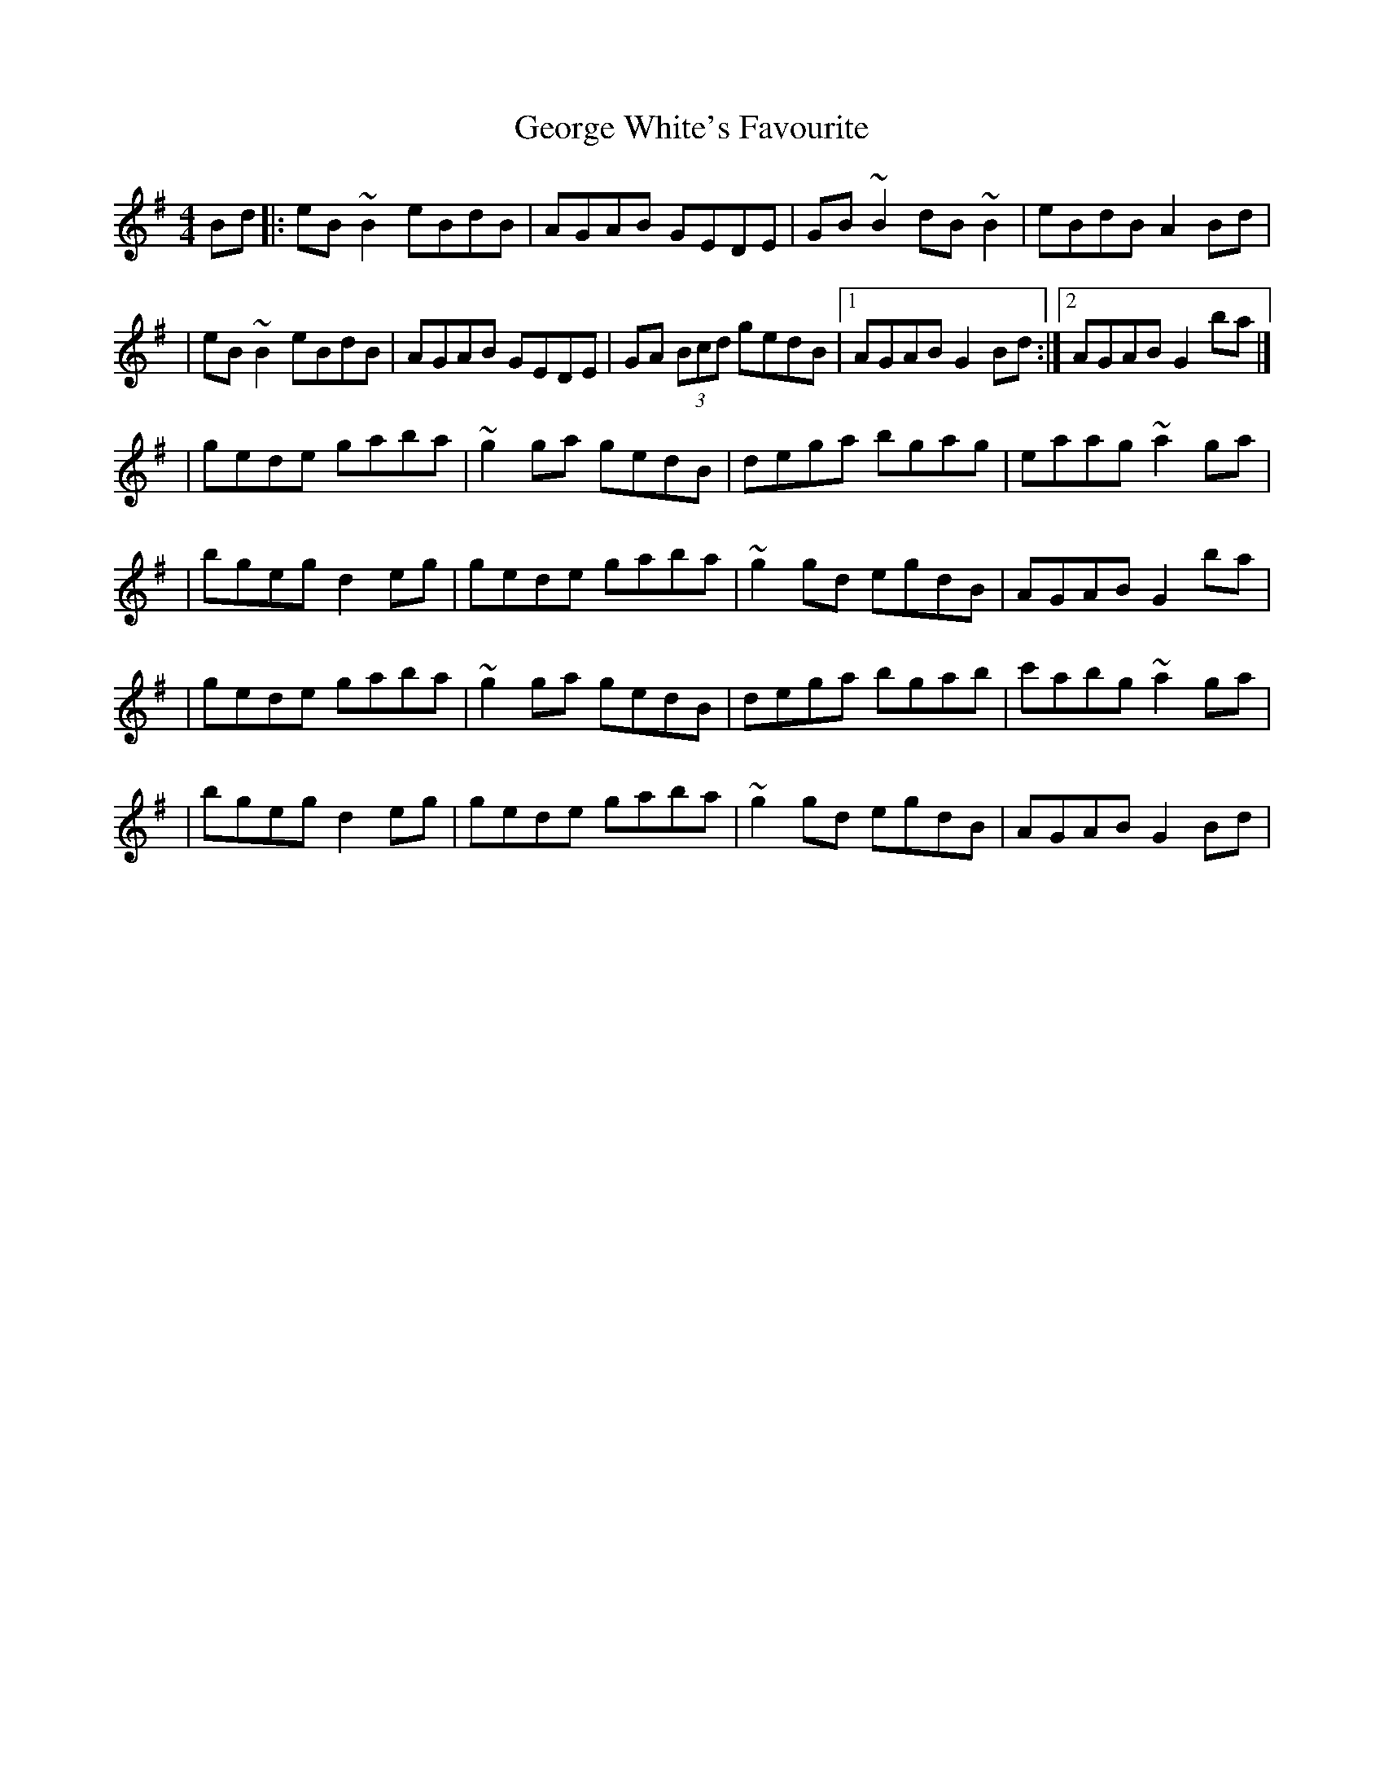X:1
T:George White's Favourite
R:reel
M:4/4
L:1/8
K:G
Bd|:eB~B2 eBdB|AGAB GEDE|GB~B2 dB~B2|eBdB A2Bd|
|eB~B2 eBdB|AGAB GEDE|GA (3Bcd gedB|1 AGAB G2Bd:|2 AGAB G2ba|]
|gede gaba|~g2ga gedB|dega bgag|eaag ~a2ga|
|bgeg d2eg|gede gaba|~g2gd egdB|AGAB G2ba|
|gede gaba|~g2ga gedB|dega bgab|c'abg ~a2ga|
|bgeg d2eg|gede gaba|~g2gd egdB|AGAB G2Bd|